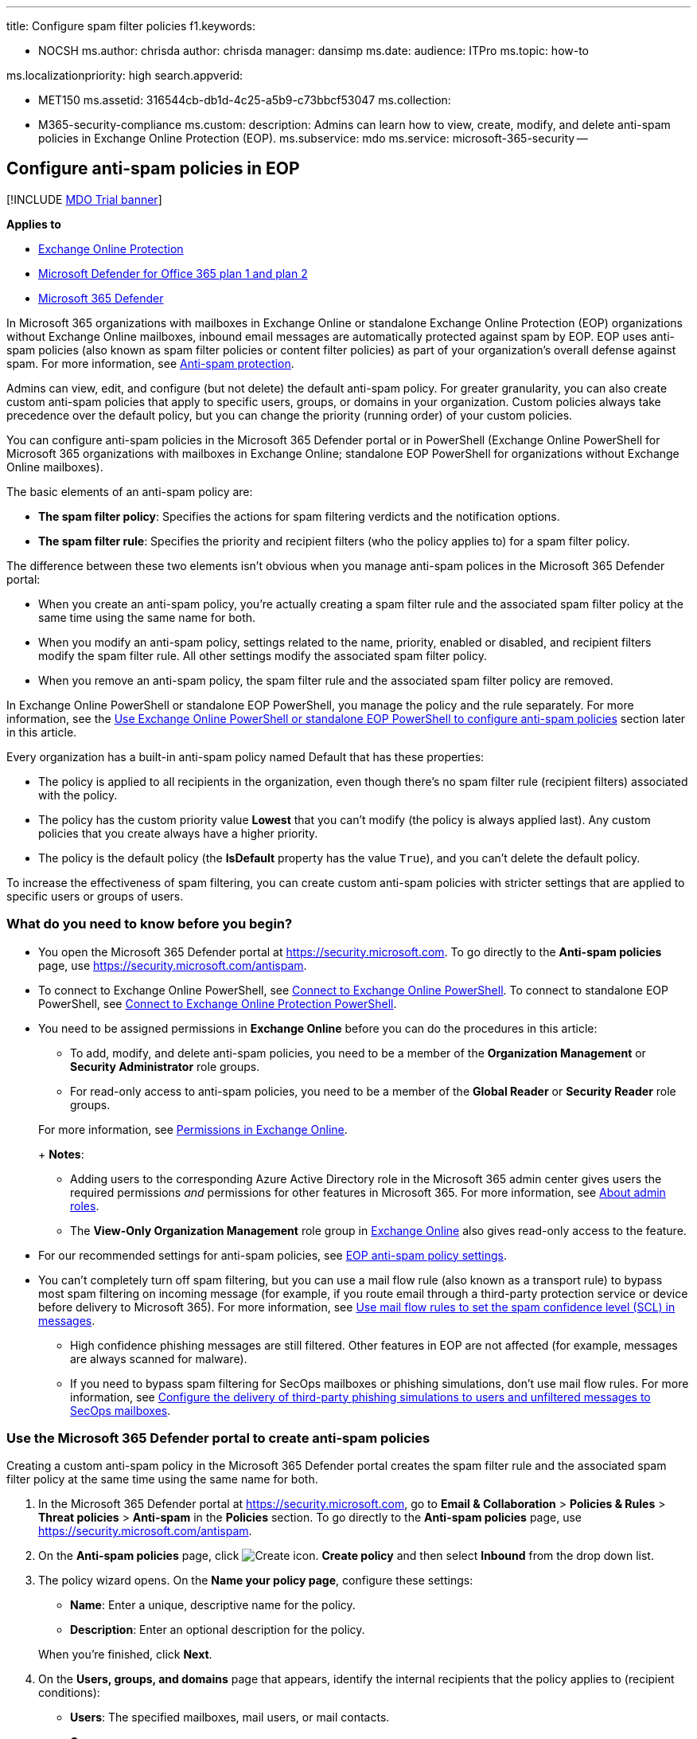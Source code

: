 '''

title: Configure spam filter policies f1.keywords:

* NOCSH ms.author: chrisda author: chrisda manager: dansimp ms.date: audience: ITPro ms.topic: how-to

ms.localizationpriority: high search.appverid:

* MET150 ms.assetid: 316544cb-db1d-4c25-a5b9-c73bbcf53047 ms.collection:
* M365-security-compliance ms.custom: description: Admins can learn how to view, create, modify, and delete anti-spam policies in Exchange Online Protection (EOP).
ms.subservice: mdo ms.service: microsoft-365-security --

== Configure anti-spam policies in EOP

[!INCLUDE xref:../includes/mdo-trial-banner.adoc[MDO Trial banner]]

*Applies to*

* xref:exchange-online-protection-overview.adoc[Exchange Online Protection]
* xref:defender-for-office-365.adoc[Microsoft Defender for Office 365 plan 1 and plan 2]
* xref:../defender/microsoft-365-defender.adoc[Microsoft 365 Defender]

In Microsoft 365 organizations with mailboxes in Exchange Online or standalone Exchange Online Protection (EOP) organizations without Exchange Online mailboxes, inbound email messages are automatically protected against spam by EOP.
EOP uses anti-spam policies (also known as spam filter policies or content filter policies) as part of your organization's overall defense against spam.
For more information, see xref:anti-spam-protection.adoc[Anti-spam protection].

Admins can view, edit, and configure (but not delete) the default anti-spam policy.
For greater granularity, you can also create custom anti-spam policies that apply to specific users, groups, or domains in your organization.
Custom policies always take precedence over the default policy, but you can change the priority (running order) of your custom policies.

You can configure anti-spam policies in the Microsoft 365 Defender portal or in PowerShell (Exchange Online PowerShell for Microsoft 365 organizations with mailboxes in Exchange Online;
standalone EOP PowerShell for organizations without Exchange Online mailboxes).

The basic elements of an anti-spam policy are:

* *The spam filter policy*: Specifies the actions for spam filtering verdicts and the notification options.
* *The spam filter rule*: Specifies the priority and recipient filters (who the policy applies to) for a spam filter policy.

The difference between these two elements isn't obvious when you manage anti-spam polices in the Microsoft 365 Defender portal:

* When you create an anti-spam policy, you're actually creating a spam filter rule and the associated spam filter policy at the same time using the same name for both.
* When you modify an anti-spam policy, settings related to the name, priority, enabled or disabled, and recipient filters modify the spam filter rule.
All other settings modify the associated spam filter policy.
* When you remove an anti-spam policy, the spam filter rule and the associated spam filter policy are removed.

In Exchange Online PowerShell or standalone EOP PowerShell, you manage the policy and the rule separately.
For more information, see the <<use-exchange-online-powershell-or-standalone-eop-powershell-to-configure-anti-spam-policies,Use Exchange Online PowerShell or standalone EOP PowerShell to configure anti-spam policies>> section later in this article.

Every organization has a built-in anti-spam policy named Default that has these properties:

* The policy is applied to all recipients in the organization, even though there's no spam filter rule (recipient filters) associated with the policy.
* The policy has the custom priority value *Lowest* that you can't modify (the policy is always applied last).
Any custom policies that you create always have a higher priority.
* The policy is the default policy (the *IsDefault* property has the value `True`), and you can't delete the default policy.

To increase the effectiveness of spam filtering, you can create custom anti-spam policies with stricter settings that are applied to specific users or groups of users.

=== What do you need to know before you begin?

* You open the Microsoft 365 Defender portal at https://security.microsoft.com.
To go directly to the *Anti-spam policies* page, use https://security.microsoft.com/antispam.
* To connect to Exchange Online PowerShell, see link:/powershell/exchange/connect-to-exchange-online-powershell[Connect to Exchange Online PowerShell].
To connect to standalone EOP PowerShell, see link:/powershell/exchange/connect-to-exchange-online-protection-powershell[Connect to Exchange Online Protection PowerShell].
* You need to be assigned permissions in *Exchange Online* before you can do the procedures in this article:
 ** To add, modify, and delete anti-spam policies, you need to be a member of the *Organization Management* or *Security Administrator* role groups.
 ** For read-only access to anti-spam policies, you need to be a member of the *Global Reader* or *Security Reader* role groups.

+
For more information, see link:/exchange/permissions-exo/permissions-exo[Permissions in Exchange Online].
+
*Notes*:
 ** Adding users to the corresponding Azure Active Directory role in the Microsoft 365 admin center gives users the required permissions _and_ permissions for other features in Microsoft 365.
For more information, see xref:../../admin/add-users/about-admin-roles.adoc[About admin roles].
 ** The *View-Only Organization Management* role group in link:/Exchange/permissions-exo/permissions-exo#role-groups[Exchange Online] also gives read-only access to the feature.
* For our recommended settings for anti-spam policies, see link:recommended-settings-for-eop-and-office365.md#eop-anti-spam-policy-settings[EOP anti-spam policy settings].
* You can't completely turn off spam filtering, but you can use a mail flow rule (also known as a transport rule) to bypass most spam filtering on incoming message (for example, if you route email through a third-party protection service or device before delivery to Microsoft 365).
For more information, see link:/exchange/security-and-compliance/mail-flow-rules/use-rules-to-set-scl[Use mail flow rules to set the spam confidence level (SCL) in messages].
 ** High confidence phishing messages are still filtered.
Other features in EOP are not affected (for example, messages are always scanned for malware).
 ** If you need to bypass spam filtering for SecOps mailboxes or phishing simulations, don't use mail flow rules.
For more information, see xref:configure-advanced-delivery.adoc[Configure the delivery of third-party phishing simulations to users and unfiltered messages to SecOps mailboxes].

=== Use the Microsoft 365 Defender portal to create anti-spam policies

Creating a custom anti-spam policy in the Microsoft 365 Defender portal creates the spam filter rule and the associated spam filter policy at the same time using the same name for both.

. In the Microsoft 365 Defender portal at https://security.microsoft.com, go to *Email & Collaboration* > *Policies & Rules* > *Threat policies* > *Anti-spam* in the *Policies* section.
To go directly to the *Anti-spam policies* page, use https://security.microsoft.com/antispam.
. On the *Anti-spam policies* page, click image:../../media/m365-cc-sc-create-icon.png[Create icon.] *Create policy* and then select *Inbound* from the drop down list.
. The policy wizard opens.
On the *Name your policy page*, configure these settings:
 ** *Name*: Enter a unique, descriptive name for the policy.
 ** *Description*: Enter an optional description for the policy.

+
When you're finished, click *Next*.
. On the *Users, groups, and domains* page that appears, identify the internal recipients that the policy applies to (recipient conditions):
 ** *Users*: The specified mailboxes, mail users, or mail contacts.
 ** *Groups*:
  *** Members of the specified distribution groups or mail-enabled security groups.
  *** The specified Microsoft 365 Groups.
 ** *Domains*: All recipients in the specified link:/exchange/mail-flow-best-practices/manage-accepted-domains/manage-accepted-domains[accepted domains] in your organization.

+
Click in the appropriate box, start typing a value, and select the value that you want from the results.
Repeat this process as many times as necessary.
To remove an existing value, click remove image:../../media/m365-cc-sc-remove-selection-icon.png[Remove icon.] next to the value.
+
For users or groups, you can use most identifiers (name, display name, alias, email address, account name, etc.), but the corresponding display name is shown in the results.
For users, enter an asterisk (*) by itself to see all available values.
+
Multiple values in the same condition use OR logic (for example, _<recipient1>_ or _<recipient2>_).
Different conditions use AND logic (for example, _<recipient1>_ and _<member of group 1>_).
 ** *Exclude these users, groups, and domains*: To add exceptions for the internal recipients that the policy applies to (recipient exceptions), select this option and configure the exceptions.
The settings and behavior are exactly like the conditions.

+
____
[!IMPORTANT] Multiple different types of conditions or exceptions are not additive;
they're inclusive.
The policy is applied _only_ to those recipients that match _all_ of the specified recipient filters.
For example, you configure a recipient filter condition in the policy with the following values:

* Users: romain@contoso.com
* Groups: Executives

The policy is applied to romain@contoso.com _only_ if he's also a member of the Executives group.
If he's not a member of the group, then the policy is not applied to him.

Likewise, if you use the same recipient filter as an exception to the policy, the policy is not applied to romain@contoso.com _only_ if he's also a member of the Executives group.
If he's not a member of the group, then the policy still applies to him.
____
+
When you're finished, click *Next*.
. On the *Bulk email threshold & spam properties* page that appears, configure the following settings:
 ** *Bulk email threshold*: Specifies the bulk complaint level (BCL) of a message that triggers the specified action for the *Bulk* spam filtering verdict that you configure on the next page.
A higher value indicates the message is less desirable (more likely to resemble spam).
The default value is 7.
For more information, see xref:bulk-complaint-level-values.adoc[Bulk complaint level (BCL) in EOP] and xref:what-s-the-difference-between-junk-email-and-bulk-email.adoc[What's the difference between junk email and bulk email?].
+
By default, the PowerShell only setting _MarkAsSpamBulkMail_ is `On` in anti-spam policies.
This setting dramatically affects the results of a *Bulk* filtering verdict:

  *** *_MarkAsSpamBulkMail_ is On*: A BCL that's greater than or equal to the threshold is converted to an SCL 6 that corresponds to a filtering verdict of *Spam*, and the action for the *Bulk* filtering verdict is taken on the message.
  *** *_MarkAsSpamBulkMail_ is Off*: The message is stamped with the BCL, but _no action_ is taken for a *Bulk* filtering verdict.
In effect, the BCL threshold and *Bulk* filtering verdict action are irrelevant.

 ** *Increase spam score*, *Mark as spam*^*^ and *Test mode*: Advanced Spam Filter (ASF) settings that are turned off by default.
+
For details about these settings, see xref:advanced-spam-filtering-asf-options.adoc[Advanced Spam Filter settings in EOP].
+
^*^ The *Contains specific languages* and *from these countries* settings are not part of ASF.

 ** *Contains specific languages*: Click the box and select *On* or *Off* from the drop down list.
If you turn it on, a box appears.
Start typing the name of a language in the box.
A filtered list of supported languages will appear.
When you find the language that you're looking for, select it.
Repeat this step as many times as necessary.
To remove an existing value, click remove image:../../media/m365-cc-sc-remove-selection-icon.png[Remove icon.] next to the value.
 ** *From these countries**: Click the box and select *On* or *Off* from the drop down list.
If you turn it on, a box appears.
Start typing the name of a country in the box.
A filtered list of supported countries will appear.
When you find the country that you're looking for, select it.
Repeat this step as many times as necessary.
To remove an existing value, click remove image:../../media/m365-cc-sc-remove-selection-icon.png[Remove icon.] next to the value.

+
When you're finished, click *Next*.
. On the *Actions* page that appears, configure the following settings:
 ** *Message actions*: Select or review the action to take on messages based on the following spam filtering verdicts:
  *** *Spam*
  *** *High confidence spam*
  *** *Phishing*
  *** *High confidence phishing*
  *** *Bulk*

+
The available actions for spam filtering verdicts are described in the following table.
  *** A check mark ( image:../../media/checkmark.png[Check mark.]) indicates the action is available (not all actions are available for all verdicts).
  *** An asterisk ( ^*^ ) after the check mark indicates the default action for the spam filtering verdict.

+
[cols=",^,^,^,^,^"]
|===
| Action | Spam | High + confidence + spam | Phishing | High + confidence + phishing | Bulk

| *Move message to Junk Email folder*: The message is delivered to the mailbox and moved to the Junk Email folder.^1^
| image:../../media/checkmark.png[Check mark.]^*^
| image:../../media/checkmark.png[Check mark.]^*^
| image:../../media/checkmark.png[Check mark.]
| image:../../media/checkmark.png[Check mark]
| image:../../media/checkmark.png[Check mark]^*^

| *Add X-header*: Adds an X-header to the message header and delivers the message to the mailbox.
<p> You enter the X-header field name (not the value) later in the *Add this X-header text* box.
<p> For *Spam* and *High confidence spam* verdicts, the message is moved to the Junk Email folder.^1,2^
| image:../../media/checkmark.png[Check mark.]
| image:../../media/checkmark.png[Check mark]
| image:../../media/checkmark.png[Check mark]
|
| image:../../media/checkmark.png[Check mark]

| *Prepend subject line with text*: Adds text to the beginning of the message's subject line.
The message is delivered to the mailbox and moved to the Junk email folder.^1,2^ <p> You enter the text later in the *Prefix subject line with this text* box.
| image:../../media/checkmark.png[Check mark.]
| image:../../media/checkmark.png[Check mark]
| image:../../media/checkmark.png[Check mark]
|
| image:../../media/checkmark.png[Check mark]

| *Redirect message to email address*: Sends the message to other recipients instead of the intended recipients.
<p> You specify the recipients later in the *Redirect to this email address* box.
| image:../../media/checkmark.png[Check mark.]
| image:../../media/checkmark.png[Check mark]
| image:../../media/checkmark.png[Check mark]
| image:../../media/checkmark.png[Check mark]
| image:../../media/checkmark.png[Check mark]

| *Delete message*: Silently deletes the entire message, including all attachments.
| image:../../media/checkmark.png[Check mark.]
| image:../../media/checkmark.png[Check mark]
| image:../../media/checkmark.png[Check mark]
|
| image:../../media/checkmark.png[Check mark]

| *Quarantine message*: Sends the message to quarantine instead of the intended recipients.
<p> You specify how long the message should be held in quarantine later in the *Quarantine* box.
<p> You specify the xref:quarantine-policies.adoc[quarantine policy] that applies to quarantined messages for the spam filter verdict in the *Select a policy* box that appears.
For more information, see xref:quarantine-policies.adoc[Quarantine policies].^3^
| image:../../media/checkmark.png[Check mark.]
| image:../../media/checkmark.png[Check mark]
| image:../../media/checkmark.png[Check mark]^*^
| image:../../media/checkmark.png[Check mark]^*^
| image:../../media/checkmark.png[Check mark]

| *No action*
|
|
|
|
| image:../../media/checkmark.png[Check mark]
|===
+
____
^1^ EOP now uses its own mail flow delivery agent to route messages to the Junk Email folder instead of using the junk email rule.
The _Enabled_ parameter on the *Set-MailboxJunkEmailConfiguration* cmdlet no longer has any effect on mail flow.
For more information, see xref:configure-junk-email-settings-on-exo-mailboxes.adoc[Configure junk email settings on Exchange Online mailboxes].

In hybrid environments where EOP protects on-premises Exchange mailboxes, you need to configure mail flow rules (also known as transport rules) in on-premises Exchange.
These mail flow rules translate the EOP spam filtering verdict so the junk email rule in the mailbox can move the message to the Junk Email folder.
For details, see link:/exchange/standalone-eop/configure-eop-spam-protection-hybrid[Configure EOP to deliver spam to the Junk Email folder in hybrid environments].

^2^ You can this use value as a condition in mail flow rules to filter or route the message.

^3^ A blank *Select a policy* value means the default quarantine policy for that particular verdict is used.
When you later edit the anti-spam policy or view the settings, the default quarantine policy name is shown.
For more information about default quarantine policies that are used for the spam filter verdicts, see link:quarantine-policies.md#step-2-assign-a-quarantine-policy-to-supported-features[this table].

Users can't release their own messages that were quarantined as high confidence phishing.
At best, admins can configure the quarantine policy so users can request the release of their quarantined high confidence phishing messages.
____
 ** *Retain spam in quarantine for this many days*: Specifies how long to keep the message in quarantine if you selected *Quarantine message* as the action for a spam filtering verdict.
After the time period expires, the message is deleted, and is not recoverable.
A valid value is from 1 to 30 days.
+
____
[!NOTE] The default value is 15 days in the default anti-spam policy and in new anti-spam policies that you create in PowerShell.
The default value is 30 days in new anti-spam policies that you create in the Microsoft 365 Defender portal.

This setting also controls how long messages that were quarantined by *anti-phishing* policies are retained.
For more information, see xref:quarantine-email-messages.adoc[Quarantined messages in EOP and Defender for Office 365].
____

 ** *Add this X-header text*: This box is required and available only if you selected *Add X-header* as the action for a spam filtering verdict.
The value you specify is the header field _name_ that's added to the message header.
The header field _value_ is always `This message appears to be spam`.
+
The maximum length is 255 characters, and the value can't contain spaces or colons (:).
+
For example, if you enter the value `X-This-is-my-custom-header`, the X-header that's added to the message is `X-This-is-my-custom-header: This message appears to be spam.`
+
If you enter a value that contains spaces or colons (:), the value you enter is ignored, and the default X-header is added to the message (`X-This-Is-Spam: This message appears to be spam.`).

 ** *Prepend subject line with this text*: This box is required and available only if you selected *Prepend subject line with text* as the action for a spam filtering verdict.
Enter the text to add to the beginning of the message's subject line.
 ** *Redirect to this email address*: This box is required and available only if you selected the *Redirect message to email address* as the action for a spam filtering verdict.
Enter the email address where you want to deliver the message.
You can enter multiple values separated by semicolons (;).
 ** *Enable safety Tips*: By default, Safety Tips are enabled, but you can disable them by clearing the checkbox.
 ** *Enable zero-hour auto purge (ZAP)*: ZAP detects and takes action on messages that have already been delivered to Exchange Online mailboxes.
For more information, see xref:zero-hour-auto-purge.adoc[Zero-hour auto purge - protection against spam and malware].
+
ZAP is turned on by default.
When ZAP is turned on, the following settings are available:

  *** *Enable ZAP for phishing messages*: By default, ZAP is enabled for phishing detections, but you can disable it by clearing the checkbox.
  *** *Enable ZAP for spam messages*: By default, ZAP is enabled for spam detections, but you can disable it by clearing the checkbox.

+
____
[!NOTE] End-user spam notifications have been replaced by _quarantine notifications_ in quarantine policies.
Quarantine notifications contain information about quarantined messages for all supported protection features (not just anti-spam policy and anti-phishing policy verdicts).
For more information, see xref:quarantine-policies.adoc[Quarantine policies].
____
+
When you're finished, click *Next*.
. On the *Allow & block list* flyout that appears, you are able to configure message senders by email address or email domain that are allowed to skip spam filtering.
+
In the *Allowed* section, you can configure allowed senders and allowed domains.
In the *Blocked* section, you can add blocked senders and blocked domains.
+
____
[!IMPORTANT]

Think very carefully before you add domains to the allowed domains list.
For more information, see xref:create-safe-sender-lists-in-office-365.adoc[Create safe sender lists in EOP]

Never add your own link:/exchange/mail-flow-best-practices/manage-accepted-domains/manage-accepted-domains[accepted domains] or common domains (for example, microsoft.com or office.com) to the allowed domains list.
If these domains are allowed to bypass spam filtering, attackers can easily send messages that spoof these trusted domains into your organization.

Manually blocking domains by adding the domains to the blocked domains list isn't dangerous, but it can increase your administrative workload.
For more information, see xref:create-block-sender-lists-in-office-365.adoc[Create block sender lists in EOP].

There will be times when our filters will miss a message, you don't agree with the filtering verdict, or it takes time for our systems to catch up to it.
In these cases, the allow list and block list are available to override the current filtering verdicts.
But, you should use these lists sparingly and temporarily: longs lists can become unmanageable, and our filtering stack should be doing what it's supposed to be doing.
If you're going to keep an allowed domain for an extended period of time, you should tell the sender to verify that their domain is authenticated and set to DMARC reject appropriately.
____
+
The steps to add entries to any of the lists are the same:

 .. Click the link for the list that you want to configure:
  *** *Allowed* > *Senders*: Click *Manage (nn) sender(s)*.
  *** *Allowed* > *Domains*: Click *Allow domains*.
  *** *Blocked* > *Senders*: Click *Manage (nn) sender(s)*.
  *** *Blocked* > *Domains*: Click *Block domains*.
 .. In the flyout that appears, do the following steps:
  ... Click image:../../media/m365-cc-sc-create-icon.png[Create icon.] *Add senders* or *Add domains*.
  ... In the *Add senders* or *Add domains* flyout that appears, enter the sender's email address in the *Sender* box or the domain in the *Domain* box.
As you're typing, the value appears below the box.
When you're finished typing the email address or domain, select the value below the box.
  ... Repeat the previous step as many times as necessary.
To remove an existing value, click remove image:../../media/m365-cc-sc-remove-selection-icon.png[Remove icon.] next to the value.

+
When you're finished, click *Add senders* or *Add domains*.
+
Back on the main flyout, the senders or domains that you added are listed on the page.
To remove an entry from this page, do the following steps:
  ... Select one or more entries from the list.
You can also use the *Search* box to find values in the list.
  ... After you select at least one entry, the delete icon image:../../media/m365-cc-sc-delete-icon.png[Delete icon.] appears.
  ... Click the delete icon image:../../media/m365-cc-sc-delete-icon.png[Delete icon.] to remove the selected entries.

+
When you're finished, click *Done*.
+
Back on the *Allow & block list* page, click *Next* when you're read to continue.

. On the *Review* page that appears, review your settings.
You can select *Edit* in each section to modify the settings within the section.
Or you can click *Back* or select the specific page in the wizard.
+
When you're finished, click *Create*.

. On the confirmation page that appears, click *Done*.

=== Use the Microsoft 365 Defender portal to view anti-spam policies

. In the Microsoft 365 Defender portal at https://security.microsoft.com, go to *Email & Collaboration* > *Policies & Rules* > *Threat policies* > *Anti-spam* in the *Policies* section.
To go directly to the *Anti-spam policies* page, use https://security.microsoft.com/antispam.
. On the *Anti-spam policies* page, look for one of the following values:
 ** The *Type* value is *Custom anti-spam policy*
 ** The *Name* value is *Anti-spam inbound policy (Default)*

+
The following properties are displayed in the list of anti-spam policies:
 ** *Name*
 ** *Status*
 ** *Priority*
 ** *Type*
. When you select an anti-spam policy by clicking on the name, the policy settings are displayed in a flyout.

=== Use the Microsoft 365 Defender portal to modify anti-spam policies

. In the Microsoft 365 Defender portal at https://security.microsoft.com, go to *Email & Collaboration* > *Policies & Rules* > *Threat policies* > *Anti-spam* in the *Policies* section.
To go directly to the *Anti-spam policies* page, use https://security.microsoft.com/antispam.
. On the *Anti-spam policies* page, select an anti-spam policy from the list by clicking on the name:
 ** A custom policy that you created where the value in the *Type* column is *Custom anti-spam policy*.
 ** The default policy named *Anti-spam inbound policy (Default)*.
. In the policy details flyout that appears, select *Edit* in each section to modify the settings within the section.
For more information about the settings, see the previous <<use-the-microsoft-365-defender-portal-to-create-anti-spam-policies,Use the Microsoft 365 Defender portal to create anti-spam policies>> section in this article.
+
For the default anti-spam policy, the *Applied to* section isn't available (the policy applies to everyone), and you can't rename the policy.

To enable or disable a policy or set the policy priority order, see the following sections.

==== Enable or disable anti-spam policies

You can't disable the default anti-spam policy.

. In the Microsoft 365 Defender portal at https://security.microsoft.com, go to *Email & Collaboration* > *Policies & Rules* > *Threat policies* > *Anti-spam* in the *Policies* section.
To go directly to the *Anti-spam policies* page, use https://security.microsoft.com/antispam.
. On the *Anti-spam policies* page, select a policy with the *Type value* of *Custom anti-spam policy* from the list by clicking on the name.
. At the top of the policy details flyout that appears, you'll see one of the following values:
 ** *Policy off*: To turn on the policy, click image:../../media/m365-cc-sc-turn-on-off-icon.png[Turn on icon.] *Turn on* .
 ** *Policy on*: To turn off the policy, click image:../../media/m365-cc-sc-turn-on-off-icon.png[Turn off icon.] *Turn off*.
. In the confirmation dialog that appears, click *Turn on* or *Turn off*.
. Click *Close* in the policy details flyout.

Back on the main policy page, the *Status* value of the policy will be *On* or *Off*.

==== Set the priority of custom anti-spam policies

By default, anti-spam policies are given a priority that's based on the order they were created in (newer policies are lower priority than older policies).
A lower priority number indicates a higher priority for the policy (0 is the highest), and policies are processed in priority order (higher priority policies are processed before lower priority policies).
No two policies can have the same priority, and policy processing stops after the first policy is applied.

To change the priority of a policy, you click *Increase priority* or *Decrease priority* in the properties of the policy (you can't directly modify the *Priority* number in the Microsoft 365 Defender portal).
Changing the priority of a policy only makes sense if you have multiple policies.

*Notes*:

* In the Microsoft 365 Defender portal, you can only change the priority of the anti-spam policy after you create it.
In PowerShell, you can override the default priority when you create the spam filter rule (which can affect the priority of existing rules).
* Anti-spam policies are processed in the order that they're displayed (the first policy has the *Priority* value 0).
The default anti-spam policy has the priority value *Lowest*, and you can't change it.

. In the Microsoft 365 Defender portal at https://security.microsoft.com, go to *Email & Collaboration* > *Policies & Rules* > *Threat policies* > *Anti-spam* in the *Policies* section.
To go directly to the *Anti-spam policies* page, use https://security.microsoft.com/antispam.
. On the *Anti-spam policies* page, select a select a policy with the *Type value* of *Custom anti-spam policy* from the list by clicking on the name.
. At the top of the policy details flyout that appears, you'll see *Increase priority* or *Decrease priority* based on the current priority value and the number of custom policies:
 ** The anti-spam policy with the *Priority* value *0* has only the *Decrease priority* option available.
 ** The anti-spam policy with the lowest *Priority* value (for example, *3*) has only the *Increase priority* option available.
 ** If you have three or more anti-spam policies, the policies between the highest and lowest priority values have both the *Increase priority* and *Decrease priority* options available.

+
Click image:../../media/m365-cc-sc-increase-icon.png[Increase priority icon.] *Increase priority* or image:../../media/m365-cc-sc-decrease-icon.png[Decrease priority icon] *Decrease priority* to change the *Priority* value.
. When you're finished, click *Close* in the policy details flyout.

=== Use the Microsoft 365 Defender portal to remove custom anti-spam policies

When you use the Microsoft 365 Defender portal to remove a custom anti-spam policy, the spam filter rule and the corresponding spam filter policy are both deleted.
You can't remove the default anti-spam policy.

. In the Microsoft 365 Defender portal at https://security.microsoft.com, go to *Email & Collaboration* > *Policies & Rules* > *Threat policies* > *Anti-spam* in the *Policies* section.
To go directly to the *Anti-spam policies* page, use https://security.microsoft.com/antispam.
. On the *Anti-spam policies* page, select a policy with the *Type value* of *Custom anti-spam policy* from the list by clicking on the name.
At the top of the policy details flyout that appears, click image:../../media/m365-cc-sc-more-actions-icon.png[More actions icon.] *More actions* > image:../../media/m365-cc-sc-delete-icon.png[Delete policy icon] *Delete policy*.
. In the confirmation dialog that appears, click *Yes*.

=== Use Exchange Online PowerShell or standalone EOP PowerShell to configure anti-spam policies

As previously described, an anti-spam policy consists of a spam filter policy and a spam filter rule.

In Exchange Online PowerShell or standalone EOP PowerShell, the difference between spam filter policies and spam filter rules is apparent.
You manage spam filter policies by using the **-HostedContentFilterPolicy* cmdlets, and you manage spam filter rules by using the **-HostedContentFilterRule* cmdlets.

* In PowerShell, you create the spam filter policy first, then you create the spam filter rule that identifies the policy that the rule applies to.
* In PowerShell, you modify the settings in the spam filter policy and the spam filter rule separately.
* When you remove a spam filter policy from PowerShell, the corresponding spam filter rule isn't automatically removed, and vice versa.

The following anti-spam policy settings are only available in PowerShell:

* The _MarkAsSpamBulkMail_ parameter that's `On` by default.
The effects of this setting were explained in the <<use-the-microsoft-365-defender-portal-to-create-anti-spam-policies,Use the Microsoft 365 Defender portal to create anti-spam policies>> section earlier in this article.
* The following settings for end-user spam quarantine notifications:
 ** The _DownloadLink_ parameter that shows or hides the link to the Junk Email Reporting Tool for Outlook.
 ** The _EndUserSpamNotificationCustomSubject_ parameter that you can use to customize the subject line of the notification.

==== Use PowerShell to create anti-spam policies

Creating an anti-spam policy in PowerShell is a two-step process:

. Create the spam filter policy.
. Create the spam filter rule that specifies the spam filter policy that the rule applies to.

*Notes*:

* You can create a new spam filter rule and assign an existing, unassociated spam filter policy to it.
A spam filter rule can't be associated with more than one spam filter policy.
* You can configure the following settings on new spam filter policies in PowerShell that aren't available in the Microsoft 365 Defender portal until after you create the policy:
 ** Create the new policy as disabled (_Enabled_ `$false` on the *New-HostedContentFilterRule* cmdlet).
 ** Set the priority of the policy during creation (_Priority_ _<Number>_) on the *New-HostedContentFilterRule* cmdlet).
* A new spam filter policy that you create in PowerShell isn't visible in the Microsoft 365 Defender portal until you assign the policy to a spam filter rule.

===== Step 1: Use PowerShell to create a spam filter policy

To create a spam filter policy, use this syntax:

[,powershell]
----
New-HostedContentFilterPolicy -Name "<PolicyName>" [-AdminDisplayName "<Comments>"] <Additional Settings>
----

This example creates a spam filter policy named Contoso Executives with the following settings:

* Quarantine messages when the spam filtering verdict is spam or high confidence spam, and use the default xref:quarantine-policies.adoc[quarantine policy] for the quarantined messages (we aren't using the _SpamQuarantineTag_ or _HighConfidenceSpamQuarantineTag_ parameters).
* BCL 7, 8, or 9 triggers the action for a bulk email spam filtering verdict.

[,powershell]
----
New-HostedContentFilterPolicy -Name "Contoso Executives" -HighConfidenceSpamAction Quarantine -SpamAction Quarantine -BulkThreshold 6
----

For detailed syntax and parameter information, see link:/powershell/module/exchange/new-hostedcontentfilterpolicy[New-HostedContentFilterPolicy].

____
[!NOTE] For detailed instructions to specify the xref:quarantine-policies.adoc[quarantine policy] to use in a spam filter policy, see link:quarantine-policies.md#anti-spam-policies-in-powershell[Use PowerShell to specify the quarantine policy in anti-spam policies].
____

===== Step 2: Use PowerShell to create a spam filter rule

To create a spam filter rule, use this syntax:

[,powershell]
----
New-HostedContentFilterRule -Name "<RuleName>" -HostedContentFilterPolicy "<PolicyName>" <Recipient filters> [<Recipient filter exceptions>] [-Comments "<OptionalComments>"]
----

This example creates a new spam filter rule named Contoso Executives with these settings:

* The spam filter policy named Contoso Executives is associated with the rule.
* The rule applies to members of the group named Contoso Executives Group.

[,powershell]
----
New-HostedContentFilterRule -Name "Contoso Executives" -HostedContentFilterPolicy "Contoso Executives" -SentToMemberOf "Contoso Executives Group"
----

For detailed syntax and parameter information, see link:/powershell/module/exchange/new-hostedcontentfilterrule[New-HostedContentFilterRule].

==== Use PowerShell to view spam filter policies

To return a summary list of all spam filter policies, run this command:

[,powershell]
----
Get-HostedContentFilterPolicy
----

To return detailed information about a specific spam filter policy, use the this syntax:

[,powershell]
----
Get-HostedContentFilterPolicy -Identity "<PolicyName>" | Format-List [<Specific properties to view>]
----

This example returns all the property values for the spam filter policy named Executives.

[,powershell]
----
Get-HostedContentFilterPolicy -Identity "Executives" | Format-List
----

For detailed syntax and parameter information, see link:/powershell/module/exchange/get-hostedcontentfilterpolicy[Get-HostedContentFilterPolicy].

==== Use PowerShell to view spam filter rules

To view existing spam filter rules, use the following syntax:

[,powershell]
----
Get-HostedContentFilterRule [-Identity "<RuleIdentity>] [-State <Enabled | Disabled]
----

To return a summary list of all spam filter rules, run this command:

[,powershell]
----
Get-HostedContentFilterRule
----

To filter the list by enabled or disabled rules, run the following commands:

[,powershell]
----
Get-HostedContentFilterRule -State Disabled
----

[,powershell]
----
Get-HostedContentFilterRule -State Enabled
----

To return detailed information about a specific spam filter rule, use this syntax:

[,powershell]
----
Get-HostedContentFilterRule -Identity "<RuleName>" | Format-List [<Specific properties to view>]
----

This example returns all the property values for the spam filter rule named Contoso Executives.

[,powershell]
----
Get-HostedContentFilterRule -Identity "Contoso Executives" | Format-List
----

For detailed syntax and parameter information, see link:/powershell/module/exchange/get-hostedcontentfilterrule[Get-HostedContentFilterRule].

==== Use PowerShell to modify spam filter policies

Other than the following items, the same settings are available when you modify a spam filter policy in PowerShell as when you create the policy as described in the <<step-1-use-powershell-to-create-a-spam-filter-policy,Step 1: Use PowerShell to create a spam filter policy>> section earlier in this article.

* The _MakeDefault_ switch that turns the specified policy into the default policy (applied to everyone, always *Lowest* priority, and you can't delete it) is only available when you modify a spam filter policy in PowerShell.
* You can't rename a spam filter policy (the *Set-HostedContentFilterPolicy* cmdlet has no _Name_ parameter).
When you rename an anti-spam policy in the Microsoft 365 Defender portal, you're only renaming the spam filter _rule_.

To modify a spam filter policy, use this syntax:

[,powershell]
----
Set-HostedContentFilterPolicy -Identity "<PolicyName>" <Settings>
----

For detailed syntax and parameter information, see link:/powershell/module/exchange/set-hostedcontentfilterpolicy[Set-HostedContentFilterPolicy].

____
[!NOTE] For detailed instructions to specify the xref:quarantine-policies.adoc[quarantine policy] to use in a spam filter policy, see link:quarantine-policies.md#anti-spam-policies-in-powershell[Use PowerShell to specify the quarantine policy in anti-spam policies].
____

==== Use PowerShell to modify spam filter rules

The only setting that isn't available when you modify a spam filter rule in PowerShell is the _Enabled_ parameter that allows you to create a disabled rule.
To enable or disable existing spam filter rules, see the next section.

Otherwise, no additional settings are available when you modify a spam filter rule in PowerShell.
The same settings are available when you create a rule as described in the <<step-2-use-powershell-to-create-a-spam-filter-rule,Step 2: Use PowerShell to create a spam filter rule>> section earlier in this article.

To modify a spam filter rule, use this syntax:

[,powershell]
----
Set-HostedContentFilterRule -Identity "<RuleName>" <Settings>
----

This example renames the existing spam filter rule named `{Fabrikam Spam Filter}`.

[,powershell]
----
Set-HostedContentFilterRule -Identity "{Fabrikam Spam Filter}" -Name "Fabrikam Spam Filter"
----

For detailed syntax and parameter information, see link:/powershell/module/exchange/set-hostedcontentfilterrule[Set-HostedContentFilterRule].

==== Use PowerShell to enable or disable spam filter rules

Enabling or disabling a spam filter rule in PowerShell enables or disables the whole anti-spam policy (the spam filter rule and the assigned spam filter policy).
You can't enable or disable the default anti-spam policy (it's always applied to all recipients).

To enable or disable a spam filter rule in PowerShell, use this syntax:

[,powershell]
----
<Enable-HostedContentFilterRule | Disable-HostedContentFilterRule> -Identity "<RuleName>"
----

This example disables the spam filter rule named Marketing Department.

[,powershell]
----
Disable-HostedContentFilterRule -Identity "Marketing Department"
----

This example enables same rule.

[,powershell]
----
Enable-HostedContentFilterRule -Identity "Marketing Department"
----

For detailed syntax and parameter information, see link:/powershell/module/exchange/enable-hostedcontentfilterrule[Enable-HostedContentFilterRule] and link:/powershell/module/exchange/disable-hostedcontentfilterrule[Disable-HostedContentFilterRule].

==== Use PowerShell to set the priority of spam filter rules

The highest priority value you can set on a rule is 0.
The lowest value you can set depends on the number of rules.
For example, if you have five rules, you can use the priority values 0 through 4.
Changing the priority of an existing rule can have a cascading effect on other rules.
For example, if you have five custom rules (priorities 0 through 4), and you change the priority of a rule to 2, the existing rule with priority 2 is changed to priority 3, and the rule with priority 3 is changed to priority 4.

To set the priority of a spam filter rule in PowerShell, use the following syntax:

[,powershell]
----
Set-HostedContentFilterRule -Identity "<RuleName>" -Priority <Number>
----

This example sets the priority of the rule named Marketing Department to 2.
All existing rules that have a priority less than or equal to 2 are decreased by 1 (their priority numbers are increased by 1).

[,powershell]
----
Set-HostedContentFilterRule -Identity "Marketing Department" -Priority 2
----

*Notes*:

* To set the priority of a new rule when you create it, use the _Priority_ parameter on the *New-HostedContentFilterRule* cmdlet instead.
* The default spam filter policy doesn't have a corresponding spam filter rule, and it always has the unmodifiable priority value *Lowest*.

==== Use PowerShell to remove spam filter policies

When you use PowerShell to remove a spam filter policy, the corresponding spam filter rule isn't removed.

To remove a spam filter policy in PowerShell, use this syntax:

[,powershell]
----
Remove-HostedContentFilterPolicy -Identity "<PolicyName>"
----

This example removes the spam filter policy named Marketing Department.

[,powershell]
----
Remove-HostedContentFilterPolicy -Identity "Marketing Department"
----

For detailed syntax and parameter information, see link:/powershell/module/exchange/remove-hostedcontentfilterpolicy[Remove-HostedContentFilterPolicy].

==== Use PowerShell to remove spam filter rules

When you use PowerShell to remove a spam filter rule, the corresponding spam filter policy isn't removed.

To remove a spam filter rule in PowerShell, use this syntax:

[,powershell]
----
Remove-HostedContentFilterRule -Identity "<PolicyName>"
----

This example removes the spam filter rule named Marketing Department.

[,powershell]
----
Remove-HostedContentFilterRule -Identity "Marketing Department"
----

For detailed syntax and parameter information, see link:/powershell/module/exchange/remove-hostedcontentfilterrule[Remove-HostedContentFilterRule].

=== How do you know these procedures worked?

==== Send a GTUBE message to test your spam policy settings

____
[!NOTE] These steps will only work if the email organization that you're sending the GTUBE message from doesn't scan for outbound spam.
If it does, you can't send the test message.
____

Generic Test for Unsolicited Bulk Email (GTUBE) is a text string that you include in a test message to verify your organization's anti-spam settings.
A GTUBE message is similar to the European Institute for Computer Antivirus Research (EICAR) text file for testing malware settings.

Include the following GTUBE text in an email message on a single line, without any spaces or line breaks:

[,text]
----
XJS*C4JDBQADN1.NSBN3*2IDNEN*GTUBE-STANDARD-ANTI-UBE-TEST-EMAIL*C.34X
----
